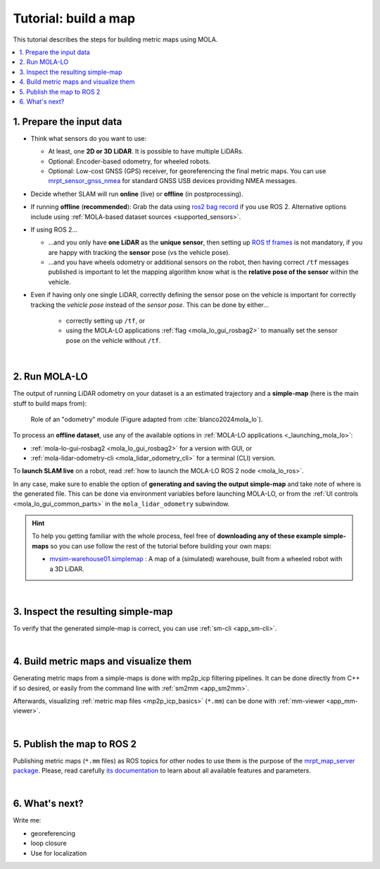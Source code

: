 .. _building-maps:

======================
Tutorial: build a map
======================

This tutorial describes the steps for building metric maps using MOLA.


.. contents::
   :depth: 1
   :local:
   :backlinks: none


1. Prepare the input data
---------------------------------
- Think what sensors do you want to use:

  - At least, one **2D or 3D LiDAR**. It is possible to have multiple LiDARs.
  - Optional: Encoder-based odometry, for wheeled robots.
  - Optional: Low-cost GNSS (GPS) receiver, for georeferencing the final metric maps. 
    You can use `mrpt_sensor_gnss_nmea <https://github.com/mrpt-ros-pkg/mrpt_sensors?tab=readme-ov-file#mrpt_sensor_gnss_nmea>`_ for 
    standard GNSS USB devices providing NMEA messages.

- Decide whether SLAM will run **online** (live) or **offline** (in postprocessing).

- If running **offline** (**recommended**): Grab the data using `ros2 bag record <https://docs.ros.org/en/foxy/Tutorials/Beginner-CLI-Tools/Recording-And-Playing-Back-Data/Recording-And-Playing-Back-Data.html>`_
  if you use ROS 2. Alternative options include using :ref:`MOLA-based dataset sources <supported_sensors>`.

- If using ROS 2...

  - ...and you only have **one LiDAR** as the **unique sensor**,
    then setting up `ROS tf frames <https://www.google.com/search?q=ROS+tf+frames+tutorials>`_
    is not mandatory, if you are happy with tracking the **sensor** pose (vs the vehicle pose).

  - ...and you have wheels odometry or additional sensors on the robot, then having correct ``/tf`` messages
    published is important to let the mapping algorithm know what is the **relative pose of the sensor** within
    the vehicle.
    
- Even if having only one single LiDAR, correctly defining the sensor pose on the vehicle is important
  for correctly tracking the *vehicle pose* instead of the *sensor pose*. This can be done by either...

    - correctly setting up ``/tf``, or
    - using the MOLA-LO applications :ref:`flag <mola_lo_gui_rosbag2>` to manually set the sensor pose on the vehicle without ``/tf``.

|



2. Run MOLA-LO
---------------------------------
The output of running LiDAR odometry on your dataset is a 
an estimated trajectory and a **simple-map** (here is the main stuff to build maps from):

.. figure:: imgs/odometry_inputs_outputs.png
   :width: 400

   Role of an "odometry" module (Figure adapted from :cite:`blanco2024mola_lo`).


To process an **offline dataset**, use any of the available options in :ref:`MOLA-LO applications <_launching_mola_lo>`:

- :ref:`mola-lo-gui-rosbag2 <mola_lo_gui_rosbag2>` for a version with GUI, or
- :ref:`mola-lidar-odometry-cli <mola_lidar_odometry_cli>` for a terminal (CLI) version.

To **launch SLAM live** on a robot, read :ref:`how to launch the MOLA-LO ROS 2 node <mola_lo_ros>`.

In any case, make sure to enable the option of **generating and saving the output simple-map** and
take note of where is the generated file. This can be done via environment variables before launching MOLA-LO,
or from the :ref:`UI controls <mola_lo_gui_common_parts>` in the ``mola_lidar_odometry`` subwindow.

.. dropdown:: Use these commands to get going
  :open:

    For quickly getting MOLA-LO running, **you can start using these commands**, although it is recommended
    to later go through the documentation linked above to learn about all the possibilities:

    .. tab-set::

        .. tab-item:: From a rosbag2 (GUI)
          :selected:

            .. code-block:: bash

                MOLA_LIDAR_TOPIC=/ouster/points \
                MOLA_GENERATE_SIMPLEMAP=true \
                MOLA_SIMPLEMAP_OUTPUT=myMap.simplemap \
                  mola-lo-gui-rosbag2 /path/to/your/dataset.mcap

            .. note::
                Remember changing ``MOLA_LIDAR_TOPIC`` to your actual raw (unfiltered) LiDAR topic (``sensor_msgs/PointCloud2``).

        .. tab-item:: From a rosbag2 (CLI)

            .. code-block:: bash

                mola-lidar-odometry-cli \
                  -c $(ros2 pkg prefix mola_lidar_odometry)/share/mola_lidar_odometry/pipelines/lidar3d-default.yaml \
                  --input-rosbag2 /path/to/your/dataset.mcap \
                  --lidar-sensor-label /ouster/points \
                  --output-tum-path trajectory.tum \
                  --output-simplemap myMap.simplemap

            .. note::
                Remember changing ``--lidar-sensor-label /ouster/points`` to your actual raw (unfiltered) LiDAR topic (``sensor_msgs/PointCloud2``).


.. hint::

    To help you getting familiar with the whole process, feel free of **downloading any of these example simple-maps**
    so you can use follow the rest of the tutorial before building your own maps:
    
    - `mvsim-warehouse01.simplemap <https://molaorg.github.io/mola_test_datasets/datasets/simplemaps/mvsim-warehouse01.simplemap>`_ : 
      A map of a (simulated) warehouse, built from a wheeled robot with a 3D LiDAR.


|


3. Inspect the resulting simple-map
----------------------------------------
To verify that the generated simple-map is correct, you can use :ref:`sm-cli <app_sm-cli>`.

.. dropdown:: Examples
  :open:

    These examples assume you have downloaded `mvsim-warehouse01.simplemap <https://molaorg.github.io/mola_test_datasets/datasets/simplemaps/mvsim-warehouse01.simplemap>`_,
    but can be also applied, of course, to your own maps:

    .. tab-set::

        .. tab-item:: Basic information

            .. code-block:: bash

                sm-cli info mvsim-warehouse01.simplemap

            Output:

            .. code-block:: yaml

                Loading: 'mvsim-warehouse01.simplemap' of 46.77 MB...

                size_bytes:           46771378
                keyframe_count:       77
                has_twist:            true
                kf_bounding_box_min:  [-13.275376 -11.909915 -0.003725]
                kf_bounding_box_max:  [19.122171 11.847500 0.364639]
                kf_bounding_box_span: [32.397546 23.757415 0.368364]
                timestamp_first_utc:  2024/01/03,11:25:30.875170
                timestamp_last_utc:   2024/01/03,11:31:19.875170
                timestamp_span:       05min 49.000s
                observations:
                  - label: 'lidar1'
                    class: 'mrpt::obs::CObservationPointCloud'
                    count: 77
                  - label: 'metadata'
                    class: 'mrpt::obs::CObservationComment'
                    count: 77


        .. tab-item:: Plot keyframes
          :selected:

            .. code-block:: bash

                sm-cli export-keyframes mvsim-warehouse01.simplemap --output kfs.tum
                evo_traj tum  kfs.tum -p --plot_mode=xy

            .. image:: imgs/mola_tutorial_building_maps_warehouse_keyframes.png

        .. tab-item:: See stored LiDAR scans

            .. code-block:: bash

                sm-cli export-rawlog mvsim-warehouse01.simplemap --output warehouse.rawlog
                RawLogViewer warehouse.rawlog

            .. image:: imgs/mola_tutorial_building_maps_warehouse_rawlog.png


|


4. Build metric maps and visualize them
------------------------------------------
Generating metric maps from a simple-maps is done with mp2p_icp filtering pipelines.
It can be done directly from C++ if so desired, or easily from the command 
line with :ref:`sm2mm <app_sm2mm>`.

Afterwards, visualizing :ref:`metric map files <mp2p_icp_basics>` (``*.mm``) can be done with :ref:`mm-viewer <app_mm-viewer>`.


.. dropdown:: Examples
  :open:

    These examples assume you have downloaded `mvsim-warehouse01.simplemap <https://molaorg.github.io/mola_test_datasets/datasets/simplemaps/mvsim-warehouse01.simplemap>`_,
    but can be also applied, of course, to your own maps:

    .. tab-set::

        .. tab-item:: Build an aggregated 3D point cloud
          :selected:

            Download the example pipeline `sm2mm_pointcloud_voxelize.yaml <https://github.com/MOLAorg/mp2p_icp/raw/master/demos/sm2mm_pointcloud_voxelize.yaml>`_
            and then run:

            .. code-block:: bash

                # Build metric map (mm) from simplemap (sm):
                sm2mm -i mvsim-warehouse01.simplemap -o mvsim-warehouse01.mm -p sm2mm_pointcloud_voxelize.yaml

                # View mm:
                mm-viewer mvsim-warehouse01.mm

            .. image:: https://mrpt.github.io/imgs/mola_tutorial_building_maps_warehouse_pointcloud_voxelize.gif

        .. tab-item:: Build a voxel map + 2D grid map

            Download the example pipeline `sm2mm_bonxai_voxelmap_gridmap.yaml <https://github.com/MOLAorg/mp2p_icp/raw/master/demos/sm2mm_pointcloud_voxelize.yaml>`_
            and then run:

            .. code-block:: bash

                # Build metric map (mm) from simplemap (sm):
                sm2mm -i mvsim-warehouse01.simplemap -o mvsim-warehouse01.mm -p sm2mm_bonxai_voxelmap_gridmap.yaml

                # View mm:
                mm-viewer mvsim-warehouse01.mm

            .. image:: https://mrpt.github.io/imgs/mola_tutorial_building_maps_warehouse_pointcloud_voxel_and_2d_grid.gif

|

5. Publish the map to ROS 2
----------------------------------------

Publishing metric maps (``*.mm`` files) as ROS topics for other nodes to use them is the purpose of the `mrpt_map_server package <https://github.com/mrpt-ros-pkg/mrpt_navigation/tree/ros2/mrpt_map_server>`_.
Please, read carefully `its documentation <https://github.com/mrpt-ros-pkg/mrpt_navigation/tree/ros2/mrpt_map_server>`_ to learn about all available features and parameters.

.. dropdown:: Map publish example
  :open:

  This example assumes you built ``mvsim-warehouse01.mm`` following instructions above.
  
  To publish maps you need to install ``mrpt_map_server``. The easiest way is:

  .. code-block:: bash

      # Make sure mrpt_map_server is installed:
      sudo apt install ros-${ROS_DISTRO}-mrpt-map-server

  In a terminal, run:

  .. code-block:: bash

      # Publish all map layers as ROS 2 topics:
      ros2 launch mrpt_map_server mrpt_map_server.launch.py \
        mm_file:=$(pwd)/mvsim-warehouse01.mm

  Next, open ``rviz2`` in another terminal, and:

   * Add a new display object of type ``PointCloud2`` linked to the topic ``/mrpt_map/filtered_points``.
   * Make sure of changing its ``Durability`` to "transient local".  

  .. image:: https://mrpt.github.io/imgs/screenshot-rviz2-mrpt-map-server-demo-warehouse.png


|


6. What's next?
----------------------------------------

Write me:

- georeferencing
- loop closure
- Use for localization

